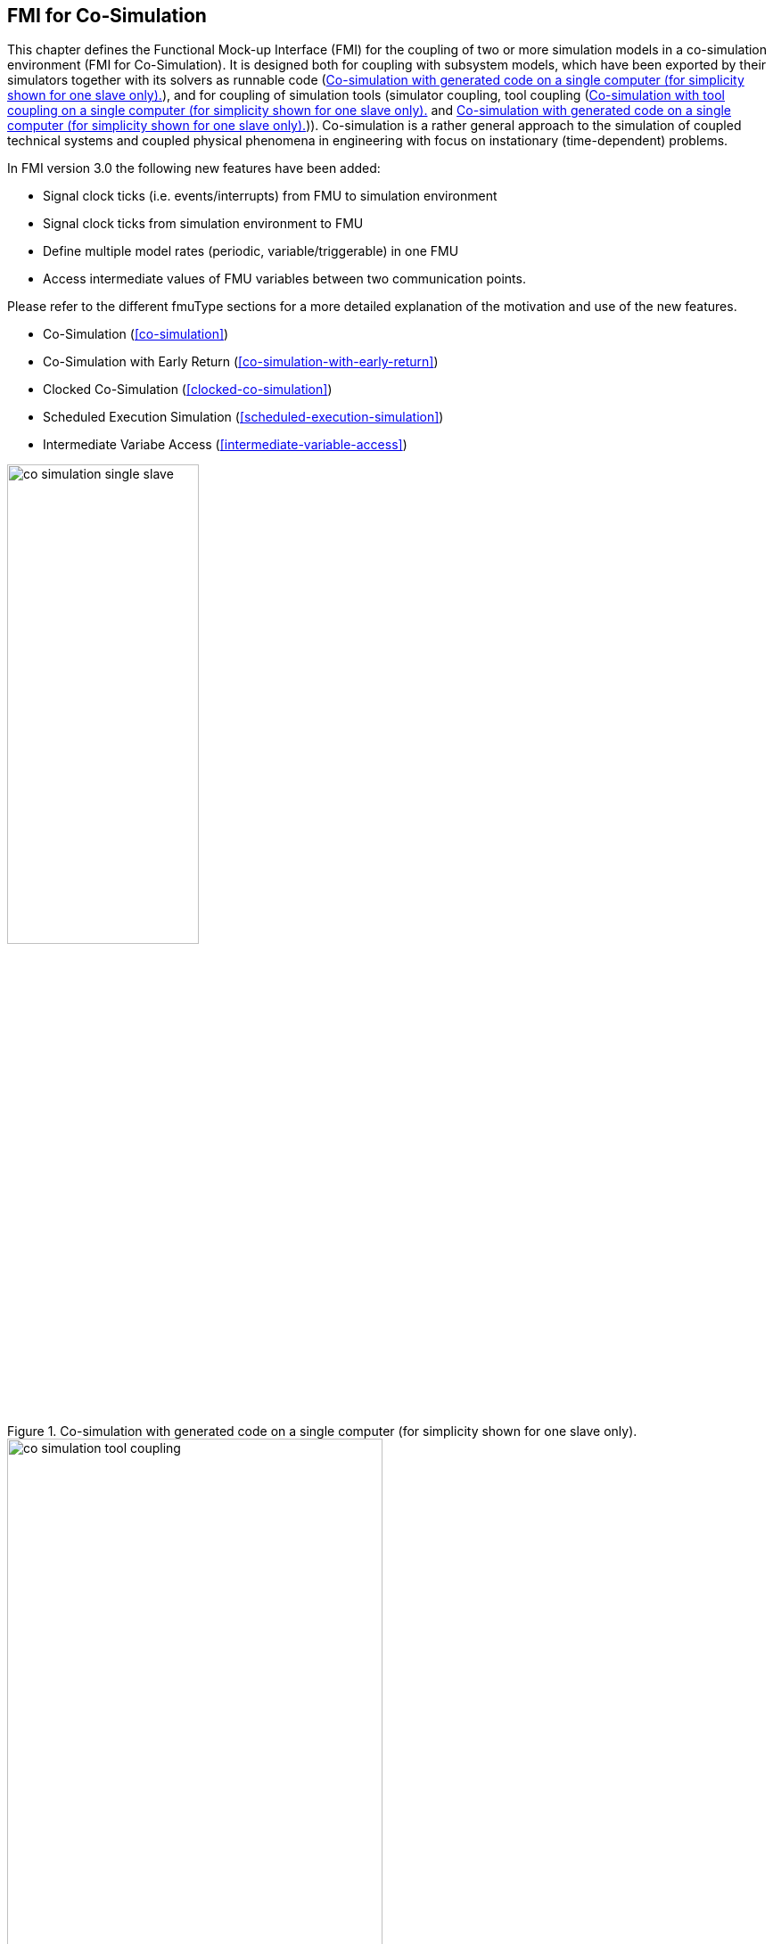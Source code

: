 == FMI for Co‑Simulation [[fmi-for-co-simulation]]

This chapter defines the Functional Mock-up Interface (FMI) for the coupling of two or more simulation models in a co-simulation environment (FMI for Co-Simulation).
It is designed both for coupling with subsystem models, which have been exported by their simulators together with its solvers as runnable code (<<figure-co-simulation-with-generated-code>>), and for coupling of simulation tools (simulator coupling, tool coupling (<<figure-co-simulation-with-tool-coupling>> and <<figure-co-simulation-with-generated-code>>)).
Co-simulation is a rather general approach to the simulation of coupled technical systems and coupled physical phenomena in engineering with focus on instationary (time-dependent) problems.

In FMI version 3.0 the following new features have been added:  

* Signal clock ticks (i.e. events/interrupts) from FMU to simulation environment
* Signal clock ticks from simulation environment to FMU
* Define multiple model rates (periodic, variable/triggerable) in one FMU
* Access intermediate values of FMU variables between two communication points.

Please refer to the different fmuType sections for a more detailed explanation of the motivation and use of the new features.

* Co-Simulation (<<co-simulation>>)
* Co-Simulation with Early Return (<<co-simulation-with-early-return>>)
* Clocked Co-Simulation (<<clocked-co-simulation>>)
* Scheduled Execution Simulation (<<scheduled-execution-simulation>>)
* Intermediate Variabe Access (<<intermediate-variable-access>>)


.Co-simulation with generated code on a single computer (for simplicity shown for one slave only).
[#figure-co-simulation-with-generated-code]
image::images/co-simulation-single-slave.svg[width=50%, align="center"]

.Co-simulation with tool coupling on a single computer (for simplicity shown for one slave only).
[#figure-co-simulation-with-tool-coupling]
image::images/co-simulation-tool-coupling.svg[width=70%, align="center"]

In the tool coupling case the FMU implementation wraps the FMI function calls to API calls which are provided by the simulation tool (for example, a COM or CORBA API).
Additionally to the FMU the simulation tool is needed to run a co-simulation.

In its most general form, a tool coupling based co-simulation is implemented on distributed hardware with subsystems being handled by different computers with different OS (cluster computer, computer farm, computers at different locations).
The data exchange and communication between the subsystems is typically done using one of the network communication technologies (for example, MPI, TCP/IP).
The definition of this communication layer is not part of the FMI standard.
However, distributed co-simulation scenarios can be implemented using FMI as shown in <<figure-distributed-co-simulation>>.

.Distributed co-simulation infrastructure (for simplicity shown for one slave only).
[#figure-distributed-co-simulation]
image::images/co-simulation-distributed-infrastructure.svg[width=90%, align="center"]

The master has to implement the communication layer.
Additional parameters for establishing the network communication (for example, identification of the remote computer, port numbers, user account) are to be set via the GUI of the master.
These data are not transferred via the FMI API.
